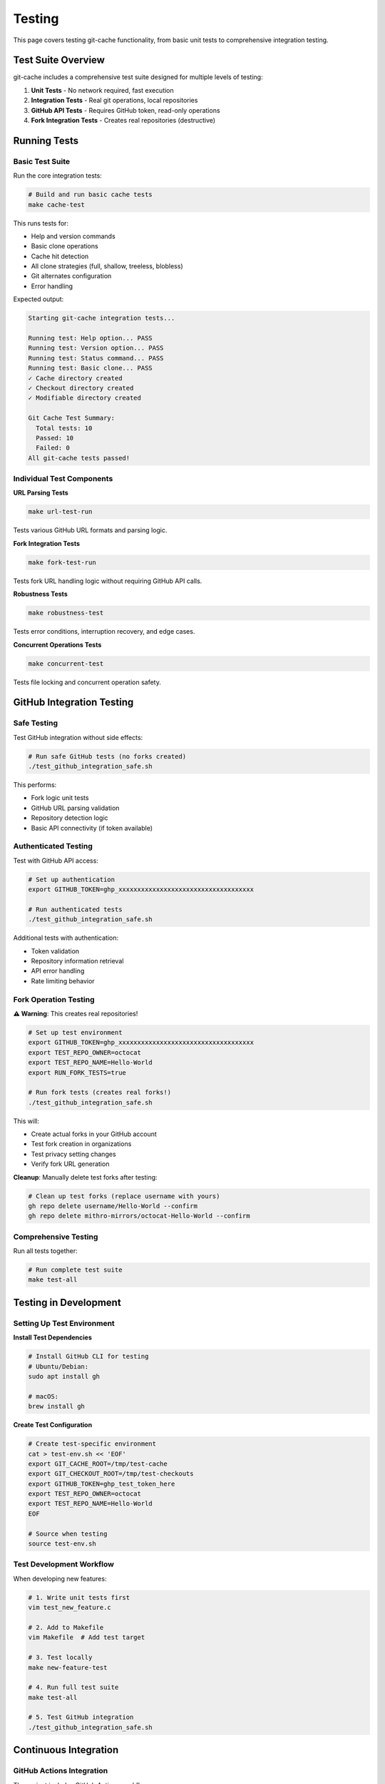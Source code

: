 Testing
=======

This page covers testing git-cache functionality, from basic unit tests to comprehensive integration testing.

Test Suite Overview
--------------------

git-cache includes a comprehensive test suite designed for multiple levels of testing:

1. **Unit Tests** - No network required, fast execution
2. **Integration Tests** - Real git operations, local repositories
3. **GitHub API Tests** - Requires GitHub token, read-only operations
4. **Fork Integration Tests** - Creates real repositories (destructive)

Running Tests
-------------

Basic Test Suite
^^^^^^^^^^^^^^^^

Run the core integration tests:

.. code-block:: bash

   # Build and run basic cache tests
   make cache-test

This runs tests for:

* Help and version commands
* Basic clone operations
* Cache hit detection
* All clone strategies (full, shallow, treeless, blobless)
* Git alternates configuration
* Error handling

Expected output:

.. code-block:: text

   Starting git-cache integration tests...
   
   Running test: Help option... PASS
   Running test: Version option... PASS
   Running test: Status command... PASS
   Running test: Basic clone... PASS
   ✓ Cache directory created
   ✓ Checkout directory created
   ✓ Modifiable directory created
   
   Git Cache Test Summary:
     Total tests: 10
     Passed: 10
     Failed: 0
   All git-cache tests passed!

Individual Test Components
^^^^^^^^^^^^^^^^^^^^^^^^^^

**URL Parsing Tests**

.. code-block:: bash

   make url-test-run

Tests various GitHub URL formats and parsing logic.

**Fork Integration Tests**

.. code-block:: bash

   make fork-test-run

Tests fork URL handling logic without requiring GitHub API calls.

**Robustness Tests**

.. code-block:: bash

   make robustness-test

Tests error conditions, interruption recovery, and edge cases.

**Concurrent Operations Tests**

.. code-block:: bash

   make concurrent-test

Tests file locking and concurrent operation safety.

GitHub Integration Testing
---------------------------

Safe Testing
^^^^^^^^^^^^

Test GitHub integration without side effects:

.. code-block:: bash

   # Run safe GitHub tests (no forks created)
   ./test_github_integration_safe.sh

This performs:

* Fork logic unit tests
* GitHub URL parsing validation
* Repository detection logic
* Basic API connectivity (if token available)

Authenticated Testing
^^^^^^^^^^^^^^^^^^^^^

Test with GitHub API access:

.. code-block:: bash

   # Set up authentication
   export GITHUB_TOKEN=ghp_xxxxxxxxxxxxxxxxxxxxxxxxxxxxxxxxxxxx
   
   # Run authenticated tests
   ./test_github_integration_safe.sh

Additional tests with authentication:

* Token validation
* Repository information retrieval
* API error handling
* Rate limiting behavior

Fork Operation Testing
^^^^^^^^^^^^^^^^^^^^^^

**⚠️ Warning**: This creates real repositories!

.. code-block:: bash

   # Set up test environment
   export GITHUB_TOKEN=ghp_xxxxxxxxxxxxxxxxxxxxxxxxxxxxxxxxxxxx
   export TEST_REPO_OWNER=octocat
   export TEST_REPO_NAME=Hello-World
   export RUN_FORK_TESTS=true
   
   # Run fork tests (creates real forks!)
   ./test_github_integration_safe.sh

This will:

* Create actual forks in your GitHub account
* Test fork creation in organizations
* Test privacy setting changes
* Verify fork URL generation

**Cleanup**: Manually delete test forks after testing:

.. code-block:: bash

   # Clean up test forks (replace username with yours)
   gh repo delete username/Hello-World --confirm
   gh repo delete mithro-mirrors/octocat-Hello-World --confirm

Comprehensive Testing
^^^^^^^^^^^^^^^^^^^^^

Run all tests together:

.. code-block:: bash

   # Run complete test suite
   make test-all

Testing in Development
----------------------

Setting Up Test Environment
^^^^^^^^^^^^^^^^^^^^^^^^^^^^

**Install Test Dependencies**

.. code-block:: bash

   # Install GitHub CLI for testing
   # Ubuntu/Debian:
   sudo apt install gh
   
   # macOS:
   brew install gh

**Create Test Configuration**

.. code-block:: bash

   # Create test-specific environment
   cat > test-env.sh << 'EOF'
   export GIT_CACHE_ROOT=/tmp/test-cache
   export GIT_CHECKOUT_ROOT=/tmp/test-checkouts  
   export GITHUB_TOKEN=ghp_test_token_here
   export TEST_REPO_OWNER=octocat
   export TEST_REPO_NAME=Hello-World
   EOF
   
   # Source when testing
   source test-env.sh

Test Development Workflow
^^^^^^^^^^^^^^^^^^^^^^^^^^

When developing new features:

.. code-block:: bash

   # 1. Write unit tests first
   vim test_new_feature.c
   
   # 2. Add to Makefile
   vim Makefile  # Add test target
   
   # 3. Test locally
   make new-feature-test
   
   # 4. Run full test suite
   make test-all
   
   # 5. Test GitHub integration
   ./test_github_integration_safe.sh

Continuous Integration
----------------------

GitHub Actions Integration
^^^^^^^^^^^^^^^^^^^^^^^^^^^

The project includes GitHub Actions workflows:

**.github/workflows/ci.yml** - Basic CI:

.. code-block:: yaml

   name: CI
   on: [push, pull_request]
   jobs:
     test:
       runs-on: ubuntu-latest
       steps:
         - uses: actions/checkout@v3
         - name: Install dependencies
           run: sudo apt-get install -y libcurl4-openssl-dev libjson-c-dev
         - name: Build
           run: make cache
         - name: Test
           run: make cache-test

**.github/workflows/test.yml** - Extended testing:

.. code-block:: yaml

   name: Test Suite
   on: [push, pull_request]
   jobs:
     comprehensive:
       runs-on: ubuntu-latest
       steps:
         - uses: actions/checkout@v3
         - name: Install dependencies
           run: sudo apt-get install -y libcurl4-openssl-dev libjson-c-dev
         - name: Build all
           run: make all
         - name: Run all tests
           run: make test-all
         - name: GitHub integration tests
           env:
             GITHUB_TOKEN: ${{ secrets.GITHUB_TOKEN }}
           run: |
             if [ -n "$GITHUB_TOKEN" ]; then
               ./test_github_integration_safe.sh
             fi

Local CI Testing
^^^^^^^^^^^^^^^^

Test locally before pushing:

.. code-block:: bash

   # Simulate CI environment
   docker run --rm -v $(pwd):/src -w /src ubuntu:22.04 bash -c '
     apt-get update && 
     apt-get install -y build-essential libcurl4-openssl-dev libjson-c-dev &&
     make cache &&
     make cache-test
   '

Performance Testing
-------------------

Benchmarking
^^^^^^^^^^^^

Test performance with different repository sizes:

.. code-block:: bash

   # Time basic operations
   time git-cache clone https://github.com/octocat/Hello-World.git
   time git-cache clone https://github.com/torvalds/linux.git --strategy blobless
   
   # Measure cache efficiency
   git-cache list  # Shows sizes
   
   # Compare with regular git clone
   time git clone https://github.com/octocat/Hello-World.git regular-clone

Cache Efficiency Testing
^^^^^^^^^^^^^^^^^^^^^^^^

Verify object sharing works correctly:

.. code-block:: bash

   # Clone same repository multiple times
   git-cache clone https://github.com/user/repo.git
   cd github/user/repo && git checkout -b branch1
   cd ../../github/mithro/user-repo && git checkout -b branch2
   
   # Verify alternates configuration
   cat github/user/repo/.git/objects/info/alternates
   cat github/mithro/user-repo/.git/objects/info/alternates
   
   # Check object sharing
   find .cache/git/github.com/user/repo/objects -name "*.git" | wc -l
   find github/user/repo/.git/objects -name "*.git" | wc -l

Memory and Resource Testing
^^^^^^^^^^^^^^^^^^^^^^^^^^^

Monitor resource usage:

.. code-block:: bash

   # Monitor memory usage during large operations
   /usr/bin/time -v git-cache clone https://github.com/large/repository.git
   
   # Monitor disk usage
   du -sh .cache/git/ before clone
   git-cache clone https://github.com/user/repo.git
   du -sh .cache/git/ after clone

Test Data Management
--------------------

Test Repositories
^^^^^^^^^^^^^^^^^

Use well-known, stable repositories for testing:

**Small Repositories** (< 1MB):
* ``octocat/Hello-World`` - GitHub's official test repository
* ``octocat/Spoon-Knife`` - Another small test repository

**Medium Repositories** (1-100MB):
* ``github/gitignore`` - Collection of gitignore templates
* ``microsoft/vscode`` - Popular editor (if testing large repos)

**Large Repositories** (> 100MB):
* ``torvalds/linux`` - Linux kernel (use carefully)
* ``tensorflow/tensorflow`` - Large ML project (use with partial clone strategies)

Test Data Cleanup
^^^^^^^^^^^^^^^^^^

Regularly clean up test data:

.. code-block:: bash

   #!/bin/bash
   # cleanup-test-data.sh
   
   # Remove test cache
   rm -rf /tmp/test-cache
   rm -rf /tmp/test-checkouts
   
   # Remove any test repositories from current directory
   rm -rf github/octocat/
   rm -rf github/mithro/octocat-*
   
   # Clean git-cache test data
   git-cache clean --force

Automated Cleanup:

.. code-block:: bash

   # Add to cron for regular cleanup
   # Run daily at 2 AM
   0 2 * * * /path/to/cleanup-test-data.sh

Debugging Tests
---------------

Verbose Test Output
^^^^^^^^^^^^^^^^^^^

Enable verbose testing:

.. code-block:: bash

   # Run tests with verbose output
   V=1 make cache-test
   
   # Show detailed git-cache operations
   git-cache clone --verbose https://github.com/user/repo.git

Test Isolation
^^^^^^^^^^^^^^

Run tests in isolation:

.. code-block:: bash

   # Use temporary directories
   export GIT_CACHE_ROOT=$(mktemp -d)
   export GIT_CHECKOUT_ROOT=$(mktemp -d)
   
   # Run test
   git-cache clone https://github.com/user/repo.git
   
   # Cleanup
   rm -rf $GIT_CACHE_ROOT $GIT_CHECKOUT_ROOT

Debugging Failed Tests
^^^^^^^^^^^^^^^^^^^^^^

When tests fail:

.. code-block:: bash

   # Check test environment
   git-cache status
   
   # Verify dependencies
   ldd ./git-cache
   
   # Check network connectivity
   curl -I https://github.com
   
   # Test GitHub API directly
   curl -H "Authorization: token $GITHUB_TOKEN" \
        https://api.github.com/rate_limit

Contributing Tests
------------------

Adding New Tests
^^^^^^^^^^^^^^^^

When adding features, include tests:

1. **Unit Tests** - Test logic without external dependencies
2. **Integration Tests** - Test with real git operations
3. **Error Tests** - Test failure conditions
4. **Performance Tests** - Verify performance characteristics

Test Guidelines
^^^^^^^^^^^^^^^

**Good Test Practices**:
* Tests should be deterministic
* Clean up after themselves
* Handle network failures gracefully
* Use appropriate test repositories
* Include both positive and negative test cases

**Test Structure**:

.. code-block:: bash

   # test_feature.sh
   
   # Setup
   setup_test_environment
   
   # Test cases
   test_basic_functionality
   test_error_conditions
   test_edge_cases
   
   # Cleanup
   cleanup_test_environment
   
   # Report results
   report_test_results

Documentation Testing
^^^^^^^^^^^^^^^^^^^^^

Test documentation examples:

.. code-block:: bash

   # Verify all code examples in docs work
   # Extract code blocks and test them
   
   # Test installation instructions
   make clean && make cache
   
   # Test usage examples
   git-cache --help
   git-cache status

Next Steps
----------

* :doc:`contributing` - Contribute to test infrastructure
* :doc:`api/library_root` - API testing and validation
* `GitHub Issues <https://github.com/mithro/git-cache/issues>`_ - Report test failures